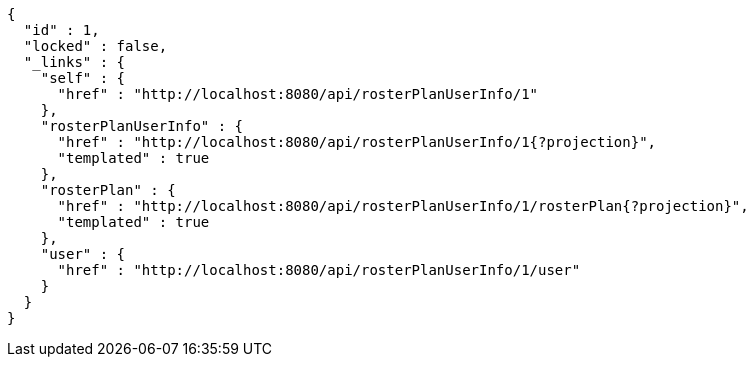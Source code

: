 [source,options="nowrap"]
----
{
  "id" : 1,
  "locked" : false,
  "_links" : {
    "self" : {
      "href" : "http://localhost:8080/api/rosterPlanUserInfo/1"
    },
    "rosterPlanUserInfo" : {
      "href" : "http://localhost:8080/api/rosterPlanUserInfo/1{?projection}",
      "templated" : true
    },
    "rosterPlan" : {
      "href" : "http://localhost:8080/api/rosterPlanUserInfo/1/rosterPlan{?projection}",
      "templated" : true
    },
    "user" : {
      "href" : "http://localhost:8080/api/rosterPlanUserInfo/1/user"
    }
  }
}
----